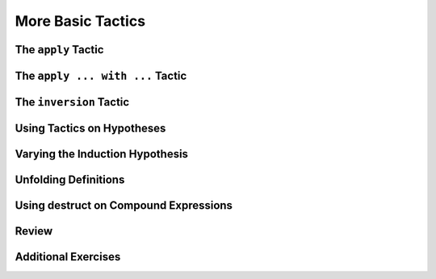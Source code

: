 ================================================================================
More Basic Tactics
================================================================================

The ``apply`` Tactic 
================================================================================

The ``apply ... with ...`` Tactic 
================================================================================

The ``inversion`` Tactic
================================================================================

Using Tactics on Hypotheses
================================================================================

Varying the Induction Hypothesis
================================================================================

Unfolding Definitions
================================================================================

Using destruct on Compound Expressions
================================================================================

Review
================================================================================

Additional Exercises
================================================================================